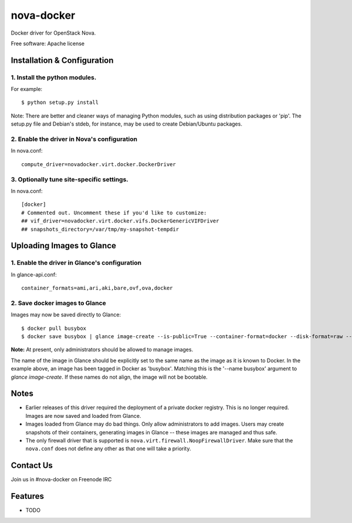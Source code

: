 ===============================
nova-docker
===============================

Docker driver for OpenStack Nova.

Free software: Apache license

----------------------------
Installation & Configuration
----------------------------

^^^^^^^^^^^^^^^^^^^^^^^^^^^^^^
1. Install the python modules.
^^^^^^^^^^^^^^^^^^^^^^^^^^^^^^

For example::

  $ python setup.py install

Note: There are better and cleaner ways of managing Python modules, such as using distribution packages or 'pip'. The setup.py file and Debian's stdeb, for instance, may be used to create Debian/Ubuntu packages.

^^^^^^^^^^^^^^^^^^^^^^^^^^^^^^^^^^^^^^^^^^^^
2. Enable the driver in Nova's configuration
^^^^^^^^^^^^^^^^^^^^^^^^^^^^^^^^^^^^^^^^^^^^

In nova.conf::

  compute_driver=novadocker.virt.docker.DockerDriver

^^^^^^^^^^^^^^^^^^^^^^^^^^^^^^^^^^^^^^^^^^
3. Optionally tune site-specific settings.
^^^^^^^^^^^^^^^^^^^^^^^^^^^^^^^^^^^^^^^^^^

In nova.conf::

  [docker]
  # Commented out. Uncomment these if you'd like to customize:
  ## vif_driver=novadocker.virt.docker.vifs.DockerGenericVIFDriver
  ## snapshots_directory=/var/tmp/my-snapshot-tempdir

--------------------------
Uploading Images to Glance
--------------------------

^^^^^^^^^^^^^^^^^^^^^^^^^^^^^^^^^^^^^^^^^^^^^^
1. Enable the driver in Glance's configuration
^^^^^^^^^^^^^^^^^^^^^^^^^^^^^^^^^^^^^^^^^^^^^^

In glance-api.conf::

  container_formats=ami,ari,aki,bare,ovf,ova,docker

^^^^^^^^^^^^^^^^^^^^^^^^^^^^^^^
2. Save docker images to Glance
^^^^^^^^^^^^^^^^^^^^^^^^^^^^^^^

Images may now be saved directly to Glance::

  $ docker pull busybox
  $ docker save busybox | glance image-create --is-public=True --container-format=docker --disk-format=raw --name busybox

**Note:** At present, only administrators should be allowed to manage images.

The name of the image in Glance should be explicitly set to the same name as the image as it is known to Docker. In the example above, an image has been tagged in Docker as 'busybox'. Matching this is the '--name busybox' argument to *glance image-create*. If these names do not align, the image will not be bootable.

-----
Notes
-----

* Earlier releases of this driver required the deployment of a private docker registry. This is no longer required. Images are now saved and loaded from Glance.
* Images loaded from Glance may do bad things. Only allow administrators to add images. Users may create snapshots of their containers, generating images in Glance -- these images are managed and thus safe.
* The only firewall driver that is supported is ``nova.virt.firewall.NoopFirewallDriver``. Make sure that the ``nova.conf`` does not define any other as that one will take a priority.

----------
Contact Us
----------
Join us in #nova-docker on Freenode IRC

--------
Features
--------

* TODO
